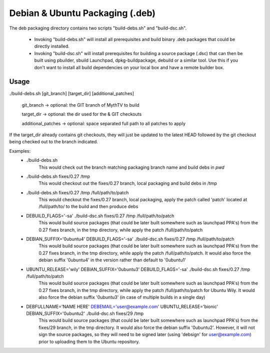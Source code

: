 =====
Debian & Ubuntu Packaging (.deb)
=====

The deb packaging directory contains two scripts "build-debs.sh" and
"build-dsc.sh".

 - Invoking "build-debs.sh" will install all prerequisites and build
   binary .deb packages that could be directly installed.
 - Invoking "build-dsc.sh" will install prerequisites for building a
   source package (.dsc) that can then be built using pbuilder, sbuild
   Launchpad, dpkg-buildpackage, debuild or a similar tool.
   Use this if you don't want to install all build dependencies on
   your local box and have a remote builder box.

Usage
-----
./build-debs.sh [git_branch] [target_dir] [additional_patches]

	git_branch -> optional: the GIT branch of MythTV to build

	target_dir -> optional: the dir used for the & GIT checkouts

	additional_patches -> optional: space separated full path to all patches to apply

If the target_dir already contains git checkouts, they
will just be updated to the latest HEAD followed by the git
checkout being checked out to the branch indicated.

Examples:
 - ./build-debs.sh
	This would check out the branch matching packaging branch name and build debs in `pwd`
 - ./build-debs.sh fixes/0.27 /tmp
	This would checkout out the fixes/0.27 branch, local packaging and build debs in /tmp
 - ./build-debs.sh fixes/0.27 /tmp /full/path/to/patch
	This would checkout the fixes/0.27 branch, local packaging, apply the patch called
	'patch' located at /full/path/to/ to the build and then produce debs
 - DEBUILD_FLAGS='-sa' ./build-dsc.sh fixes/0.27 /tmp /full/path/to/patch
	This would build source packages (that could be later built somewhere such as
	launchpad PPA's) from the 0.27 fixes branch, in the tmp directory, while
	apply the patch /full/path/to/patch
 - DEBIAN_SUFFIX='0ubuntu4' DEBUILD_FLAGS='-sa' ./build-dsc.sh fixes/0.27 /tmp /full/path/to/patch
	This would build source packages (that could be later built somewhere such as
	launchpad PPA's) from the 0.27 fixes branch, in the tmp directory, while
	apply the patch /full/path/to/patch. It would also force the debian suffix
        '0ubuntu4' in the version rather than default to '0ubuntu1'
 - UBUNTU_RELEASE='wily' DEBIAN_SUFFIX='0ubuntu3' DEBUILD_FLAGS='-sa' ./build-dsc.sh fixes/0.27 /tmp /full/path/to/patch
	This would build source packages (that could be later built somewhere such as
	launchpad PPA's) from the 0.27 fixes branch, in the tmp directory, while
	apply the patch /full/path/to/patch for Ubuntu Wily. It would also force the
        debian suffix '0ubuntu3' (in case of multiple builds in a single day)
 - DEBFULLNAME='NAME HERE' DEBEMAIL='user@example.com' UBUNTU_RELEASE='bionic' DEBIAN_SUFFIX='0ubuntu2' ./build-dsc.sh fixes/29 /tmp
	This would build source packages (that could be later built somewhere such as
	launchpad PPA's) from the fixes/29 branch, in the tmp directory. It would
        also force the debian suffix '0ubuntu2'. However, it will not sign the source
        packages, so they will need to be signed later (using 'debsign' for
        user@example.com) prior to uploading them to the Ubuntu repository.
